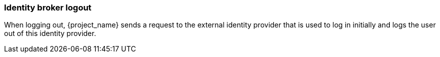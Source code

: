 
=== Identity broker logout

When logging out, {project_name} sends a request to the external identity provider that is used to log in initially and logs the user out of this identity provider.
